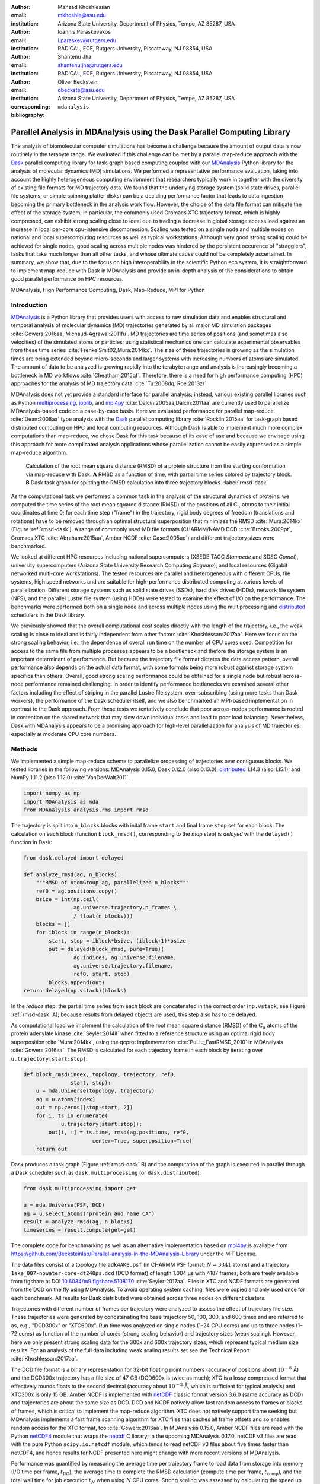 .. -*- mode: rst; mode: visual-line; fill-column: 9999; coding: utf-8 -*-

:author: Mahzad Khoshlessan
:email: mkhoshle@asu.edu
:institution: Arizona State University, Department of Physics, Tempe, AZ 85287, USA

:author: Ioannis Paraskevakos
:email: i.paraskev@rutgers.edu
:institution: RADICAL, ECE, Rutgers University, Piscataway, NJ 08854, USA

:author: Shantenu Jha
:email: shantenu.jha@rutgers.edu
:institution: RADICAL, ECE, Rutgers University, Piscataway, NJ 08854, USA

:author: Oliver Beckstein
:email: obeckste@asu.edu 
:institution: Arizona State University, Department of Physics, Tempe, AZ 85287, USA 
:corresponding:

:bibliography: ``mdanalysis``


.. STYLE GUIDE
.. ===========
.. .
.. Writing
..  - use past tense to report results
..  - use present tense for intro/general conclusions
.. .
.. Formatting
..  - restructured text
..  - hard line breaks after complete sentences (after period)
..  - paragraphs: empty line (two hard line breaks)
.. .
.. Workflow
..  - use PRs (keep them small and manageable)

.. definitions (like \newcommand)

.. |Calpha| replace:: :math:`\mathrm{C}_\alpha`
.. |tN| replace:: :math:`t_N`
.. |tcomp| replace:: :math:`t_\text{comp}`
.. |tIO| replace:: :math:`t_\text{I/O}`
.. |tcomptIO| replace:: :math:`t_\text{comp}+t_\text{I/O}`
.. |S| replace:: :math:`\frac{t_{1}}{t_{N}}`
.. |E| replace:: :math:`\frac{S}{N}`
.. |avg_tcomp| replace:: :math:`\langle t_\text{compute} \rangle`
.. |avg_tIO| replace:: :math:`\langle t_\text{I/O} \rangle`
.. |Ncores| replace:: :math:`N`

-------------------------------------------------------------------------
Parallel Analysis in MDAnalysis using the Dask Parallel Computing Library
-------------------------------------------------------------------------

.. class:: abstract

   The analysis of biomolecular computer simulations has become a challenge because the amount of output data is now routinely in the terabyte range.
   We evaluated if this challenge can be met by a parallel map-reduce approach with the Dask_ parallel computing library for task-graph based computing coupled with our MDAnalysis_ Python library for the analysis of molecular dynamics (MD) simulations.
   We performed a representative performance evaluation, taking into account the highly heterogeneous computing environment that researchers typically work in together with the diversity of existing file formats for MD trajectory data.
   We found that the underlying storage system (solid state drives, parallel file systems, or simple spinning platter disks) can be a deciding performance factor that leads to data ingestion becoming the primary bottleneck in the analysis work flow.
   However, the choice of the data file format can mitigate the effect of the storage system; in particular, the commonly used Gromacs XTC trajectory format, which is highly compressed, can exhibit strong scaling close to ideal due to trading a decrease in global storage access load against an increase in local per-core cpu-intensive decompression.
   Scaling was tested on a single node and multiple nodes on national and local supercomputing resources as well as typical workstations.
   Although very good strong scaling could be achieved for single nodes, good scaling across multiple nodes was hindered by the persistent occurence of "stragglers", tasks that take much longer than all other tasks, and whose ultimate cause could not be completely ascertained.
   In summary, we show that, due to the focus on high interoperability in the scientific Python eco system, it is straightforward to implement map-reduce with Dask in MDAnalysis and provide an in-depth analysis of the considerations to obtain good parallel performance on HPC resources.

.. class:: Keywords

   MDAnalysis, High Performance Computing, Dask, Map-Reduce, MPI for Python


Introduction
============

MDAnalysis_ is a Python library that provides users with access to raw simulation data and enables structural and temporal analysis of molecular dynamics (MD) trajectories generated by all major MD simulation packages :cite:`Gowers:2016aa, Michaud-Agrawal:2011fu`.
MD trajectories are time series of positions (and sometimes also velocities) of the simulated atoms or particles; using statistical mechanics one can calculate experimental observables from these time series :cite:`FrenkelSmit02,Mura:2014kx`.
The size of these trajectories is growing as the simulation times are being extended beyond micro-seconds and larger systems with increasing numbers of atoms are simulated.
The amount of data to be analyzed is growing rapidly into the terabyte range and analysis is increasingly becoming a bottleneck in MD workflows :cite:`Cheatham:2015qf`.
Therefore, there is a need for high performance computing (HPC) approaches for the analysis of MD trajectory data :cite:`Tu:2008dq, Roe:2013zr`.

MDAnalysis does not yet provide a standard interface for parallel analysis; instead, various existing parallel libraries such as Python multiprocessing_, joblib_, and mpi4py_ :cite:`Dalcin:2005aa,Dalcin:2011aa` are currently used to parallelize MDAnalysis-based code on a case-by-case basis.
Here we evaluated performance for parallel map-reduce :cite:`Dean:2008aa` type analysis with the Dask_ parallel computing library :cite:`Rocklin:2015aa` for task-graph based distributed computing on HPC and local computing resources.
Although Dask is able to implement much more complex computations than map-reduce, we chose Dask for this task because of its ease of use and because we envisage using this approach for more complicated analysis applications whose parallelization cannot be easily expressed as a simple map-reduce algorithm.

.. figure:: figs/panels/rmsd_dask.pdf
   :figclass: b

   Calculation of the root mean square distance (RMSD) of a protein structure from the starting conformation via map-reduce with Dask.
   **A** RMSD as a function of time, with partial time series colored by trajectory block.   
   **B** Dask task graph for splitting the RMSD calculation into three trajectory blocks.
   :label:`rmsd-dask`

As the computational task we performed a common task in the analysis of the structural dynamics of proteins: we computed the time series of the root mean squared distance (RMSD) of the positions of all |Calpha| atoms to their initial coordinates at time 0; for each time step ("frame") in the trajectory, rigid body degrees of freedom (translations and rotations) have to be removed through an optimal structural superposition that minimizes the RMSD  :cite:`Mura:2014kx` (Figure :ref:`rmsd-dask`).
A range of commonly used MD file formats (CHARMM/NAMD DCD :cite:`Brooks:2009pt`, Gromacs XTC :cite:`Abraham:2015aa`, Amber NCDF :cite:`Case:2005uq`) and different trajectory sizes were benchmarked.

We looked at different HPC resources including national supercomputers (XSEDE TACC *Stampede* and SDSC *Comet*), university supercomputers (Arizona State University Research Computing *Saguaro*), and local resources (Gigabit networked multi-core workstations). 
The tested resources are parallel and heterogeneous with different CPUs, file systems, high speed networks and are suitable for high-performance distributed computing at various levels of parallelization.
Different storage systems such as solid state drives (SSDs), hard disk drives (HDDs), network file system (NFS), and the parallel Lustre file system (using HDDs) were tested to examine the effect of I/O on the performance. 
The benchmarks were performed both on a single node and across multiple nodes using the multiprocessing and distributed_ schedulers in the Dask library.

We previously showed that the overall computational cost scales directly with the length of the trajectory, i.e., the weak scaling is close to ideal and is fairly independent from other factors :cite:`Khoshlessan:2017aa`.
Here we focus on the strong scaling behavior, i.e., the dependence of overall run time on the number of CPU cores used.
Competition for access to the same file from multiple processes appears to be a bootleneck and thefore the storage system is an important determinant of performance.
But because the trajectory file format dictates the data access pattern, overall performance also depends on the actual data format, with some formats being more robust against storage system specifics than others.
Overall, good strong scaling performance  could be obtained for a single node but robust across-node performance remained challenging.
In order to identify performance bottlenecks we examined several other factors including the effect of striping in the parallel Lustre file system, over-subscribing (using more tasks than Dask workers), the performance of the Dask scheduler itself, and we also benchmarked an MPI-based implementation in contrast to the Dask approach.
From these tests we tentatively conclude that poor across-nodes performance is rooted in contention on the shared network that may slow down individual tasks and lead to poor load balancing.
Nevertheless, Dask with MDAnalysis appears to be a promising approach for high-level parallelization for analysis of MD trajectories, especially at moderate CPU core numbers.



Methods
=======

We implemented a simple map-reduce scheme to parallelize processing of trajectories over contiguous blocks.
We tested libraries in the following versions: MDAnalysis 0.15.0, Dask 0.12.0 (also 0.13.0), distributed_ 1.14.3 (also 1.15.1), and NumPy 1.11.2 (also 1.12.0) :cite:`VanDerWalt2011`.

.. code-block:: python

   import numpy as np
   import MDAnalysis as mda
   from MDAnalysis.analysis.rms import rmsd

The trajectory is split into ``n_blocks`` blocks with inital frame ``start`` and final frame ``stop``  set for each block.
The calculation on each block (function ``block_rmsd()``, corresponding to the *map* step) is *delayed* with the ``delayed()`` function in Dask:

.. code-block:: python

   from dask.delayed import delayed

   def analyze_rmsd(ag, n_blocks):
       """RMSD of AtomGroup ag, parallelized n_blocks"""
       ref0 = ag.positions.copy()
       bsize = int(np.ceil(
                   ag.universe.trajectory.n_frames \
                   / float(n_blocks)))
       blocks = []
       for iblock in range(n_blocks):
	   start, stop = iblock*bsize, (iblock+1)*bsize
	   out = delayed(block_rmsd, pure=True)(
	           ag.indices, ag.universe.filename,
		   ag.universe.trajectory.filename,
		   ref0, start, stop)   
	   blocks.append(out)
   return delayed(np.vstack)(blocks)

In the *reduce* step, the partial time series from each block are concatenated in the correct order (``np.vstack``, see Figure :ref:`rmsd-dask` A); because results from delayed objects are used, this step also has to be delayed.

As computational load we implement the calculation of the root mean square distance (RMSD) of the |Calpha| atoms of the protein adenylate kinase :cite:`Seyler:2014il` when fitted to a reference structure using an optimal rigid body superposition :cite:`Mura:2014kx`, using the qcprot implementation :cite:`PuLiu_FastRMSD_2010` in MDAnalysis :cite:`Gowers:2016aa`.
The RMSD is calculated for each trajectory frame in each block by iterating over ``u.trajectory[start:stop]``:

.. code-block:: python

   def block_rmsd(index, topology, trajectory, ref0,
                  start, stop):
       u = mda.Universe(topology, trajectory)
       ag = u.atoms[index]
       out = np.zeros([stop-start, 2])
       for i, ts in enumerate(
               u.trajectory[start:stop]):
	   out[i, :] = ts.time, rmsd(ag.positions, ref0,
	                 center=True, superposition=True)
       return out

Dask produces a task graph (Figure :ref:`rmsd-dask` B) and the computation of the graph is executed in parallel through a Dask scheduler such as ``dask.multiprocessing`` (or ``dask.distributed``):

.. code-block:: python

   from dask.multiprocessing import get

   u = mda.Universe(PSF, DCD)
   ag = u.select_atoms("protein and name CA")
   result = analyze_rmsd(ag, n_blocks)
   timeseries = result.compute(get=get)


The complete code for benchmarking as well as an alternative implementation based on mpi4py_ is available from https://github.com/Becksteinlab/Parallel-analysis-in-the-MDAnalysis-Library under the MIT License.

The data files consist of a topology file ``adk4AKE.psf`` (in CHARMM PSF format; :math:`N = 3341` atoms) and a trajectory ``1ake_007-nowater-core-dt240ps.dcd`` (DCD format) of length 1.004 µs with 4187 frames; both are freely available from figshare at DOI `10.6084/m9.figshare.5108170`_  :cite:`Seyler:2017aa`.
Files in XTC and NCDF formats are generated from the DCD on the fly using MDAnalysis.
To avoid operating system caching, files were copied and only used once for each benchmark.
All results for Dask distributed were obtained across three nodes on different clusters.

Trajectories with different number of frames per trajectory were analyzed to assess the effect of trajectory file size.
These trajectories were generated by concatenating the base trajectory 50, 100, 300, and 600 times and are referred to as, e.g., "DCD300x" or "XTC600x".
Run time was analyzed on single nodes (1–24 CPU cores) and up to three nodes (1–72 cores) as function of the number of cores (strong scaling behavior) and trajectory sizes (weak scaling).
However, here we only present strong scaling data for the 300x and 600x trajectory sizes, which represent typical medium size results.
For an analysis of the full data including weak scaling results set see the Technical Report :cite:`Khoshlessan:2017aa`.

The DCD file format is a binary representation for 32-bit floating point numbers (accuracy of positions about :math:`10^{-6}` Å) and the DCD300x trajectory has a file size of 47 GB (DCD600x is twice as much); XTC is a lossy compressed format that effectively rounds floats to the second decimal (accuracy about :math:`10^{-2}` Å, which is sufficient for typical analysis) and XTC300x is only 15 GB.
Amber NCDF is implemented with netCDF_ classic format version 3.6.0 (same accuracy as DCD) and trajectories are about the same size as DCD.
DCD and NCDF natively allow fast random access to frames or blocks of frames, which is critical to implement the map-reduce algorithm.
XTC does not natively support frame seeking but MDAnalysis implements a fast frame scanning algorithm for XTC files that caches all frame offsets and so enables random access for the XTC format, too :cite:`Gowers:2016aa`.
In MDAnalysis 0.15.0, Amber NCDF files are read with the Python netCDF4_ module that wraps the netcdf_ C library; in the upcoming MDAnalysis 0.17.0, netCDF v3 files are read with the pure Python ``scipy.io.netcdf`` module, which tends to read netCDF v3 files about five times faster than netCDF4, and hence results for NCDF presented here might change with more recent versions of MDAnalysis.

Performance was quantified by measuring the average time per trajectory frame to load data from storage into memory (I/O time per frame, |tIO|), the average time to complete the RMSD calculation (compute time per frame, |tcomp|), and the total wall time for job execution |tN| when using |Ncores| CPU cores.
Strong scaling was assessed by calculating the speed up :math:`S(N) = t_{1}/t_{N}` and the efficiency :math:`E(N) = S(N)/N`.


Results and Discussion
======================

Trajectories from MD simulations record snapshots of the positions of all particles are regular time intervals.
A snapshot at a specified time point is called a frame.
MDAnalysis only loads a single frame into memory at any time :cite:`Gowers:2016aa, Michaud-Agrawal:2011fu` to allow the analysis of large trajectories that may contain, for example, :math:`n_\text{frames} = 10^7` frames in total.
In a map-reduce approach, |Ncores| processes will iterate in parallel over |Ncores| chunks of the trajectory, each containing :math:`n_\text{frames}/N` frames.
Because frames are loaded serially, the run time scales directly with :math:`n_\text{frames}` and the weak scaling behavior (as a function of trajectory length) is trivially close to ideal as seen from the data in :cite:`Khoshlessan:2017aa`.
Weak scaling with the system size also appears to be fairly linear, according to preliminary data (not shown).
Therefore, in the following we focus exclusively on the harder problem of strong scaling, i.e., reducing the run time by employing parallelism.



Effect of File Format on I/O Performance
----------------------------------------

.. figure:: figs/panels/timing-comparison.pdf
   :figclass: t

   Comparison of total job execution time |tN| for different file formats (300x trajectory size) using Dask multiprocessing on a *single node* (1–24 CPU cores, **A** – **C**) and Dask distributed on *up to three nodes* (1–72 CPU cores, **D** – **F**).
   The trajectory was split into :math:`M` blocks and computations were performed using :math:`N = M` CPU cores.
   The runs were performed on different resources (ASU RC *Saguaro*, SDSC *Comet*, TACC *Stampede*, *local* workstations with different storage systems (locally attached *HDD*, *remote HDD* (via network file system, NFS), locally attached *SSD*, *Lustre* parallel file system with a single stripe).
   **A**, **D** CHARMM/NAMD DCD.
   **B**, **E** Gromacs XTC.
   **C**, **F** Amber NetCDF.    
   :label:`time-comparison`
	  
We first sought to quantify the effect of the trajectory format on the analysis performance.
The overall run time depends strongly on the trajectory file format as well as the underlying storage system as shown for the 300x trajectories in Figure :ref:`time-comparison`; results for other trajectory sizes are similar (see :cite:`Khoshlessan:2017aa`) except for the smallest 50x trajectories where possibly caching effects tend to improve overall performance.
Using DCD files with SSDs on a single node (Figure :ref:`time-comparison` A) is about one order of magnitude faster than the other formats (Figure :ref:`time-comparison` B, C) and scales near linearly for small CPU core counts (:math:`N \le 12`).
However, DCD does not scale at all with other storage systems such as HDD of NFS and run time only improves up to :math:`N=4` on the Lustre file system.
On the other hand, the run time with NCDF and especially with XTC trajectories improves linearly with increasing |Ncores|, with XTC on Lustre and :math:`N=24` cores almost obtaining the best DCD run time of about 30 s (SSD, :math:`N=12`); at the highest single node core count :math:`N=24`, XTC on SSD performs even better (run time about 25 s).
For larger |Ncores| on multiple nodes, only a shared file system (Lustre or NFS) based on HDD was available.
All three file formats only show small improvements in run time at higher core counts (:math:`N > 24`) on the Lustre file system on supercomputers with fast interconnects and no improvements on NFS over Gigabit (Figure :ref:`time-comparison` D–F).

.. figure:: figs/panels/IO-time-comparison.pdf
   :figclass: t
	    
   Comparison of I/O time |tIO| per frame between different file formats (300x trajectory size) using Dask multiprocessing on a *single node* (**A** – **C**) and Dask distributed on *multiple nodes* (**D** – **F**).
   **A**, **D** CHARMM/NAMD DCD.
   **B**, **E** Gromacs XTC.
   **C**, **F** Amber NetCDF.       
   All parameters as in Fig. :ref:`time-comparison`. 
   :label:`IO-comparison`

In order to explain the differences in performance and scaling of the file formats, we analyzed the time to load the coordinates of a single frame from storage into memory (|tIO|) and the time to perform the computation on a single frame using the in-memory data (|tcomp|).
As expected, |tcomp| is independent from the file format, :math:`n_\text{frames}`, and |Ncores| and only depends on the CPU type itself (mean and standard deviation on SDSC *Comet* :math:`0.098\pm0.004` ms, TACC *Stampede* :math:`0.133\pm0.000` ms, ASU RC *Saguaro* :math:`0.174\pm0.000` ms, local workstations :math:`0.225\pm0.022` ms, see :cite:`Khoshlessan:2017aa`).
Figure :ref:`IO-comparison`, however shows how |tIO| (for the 300x trajectories) varies widely and in most cases, is at least an order of magnitude larger than |tcomp|.
The exception is |tIO| for the DCD file format using SSDs, which remains small (:math:`0.06\pm0.04` ms on SDSC *Comet*) and almost constant with :math:`N \le 12` (Figure :ref:`IO-comparison` A) and as a result, the DCD file format shows good scaling and the best performance on a single node.
For HDD-based storage, the time to read data from a DCD frame increases with the number of processes that are simultaneously trying to access the DCD file.
XTC and NCDF show flat |tIO| with |Ncores| on a single node (Figure :ref:`IO-comparison` B, C) and even for multiple nodes, the time to ingest a frame of a XTC trajectory is almost constant, except for NFS, which broadly shows poor performance (Figure :ref:`IO-comparison` E, F).

.. figure:: figs/panels/trj-access-patterns.pdf
   :scale: 70%
	    
   I/O pattern for reading frames in parallel from commonly used MD trajectory formats.
   **A** Gromacs XTC file format.
   **B** CHARMM/NAMD DCD file format and Amber NCDF format.
   :label:`pattern-formats`

Depending on the file format the loading time of frames into memory will be different, as illustrated in Figure :ref:`pattern-formats`.
The XTC file format is compressed and has a smaller file size when compared to the other formats. 
When a compressed XTC frame is loaded into memory, it is immediately decompressed (see Figure :ref:`pattern-formats` A). 
During decompression by one process, the file system allows the next process to load its requested frame into memory.
As a result, competition for file access between processes and overall wait time is reduced and |tIO| remains almost constant, even for large number of parallel processes (Figure :ref:`IO-comparison` B, E).
Neither DCD nor NCDF files are compressed and multiple processes compete for access to the file (Figure :ref:`pattern-formats` B) although NCDF files is a more complicated file format than DCD and has additional computational overhead.
Therefore, for DCD the I/O time per frame is very small as compared to other formats when the number of processes is small (and the storage is fast), but even at low levels of parallelization, |tIO| increases due to the overlapping of per frame trajectory data access (Figure :ref:`IO-comparison` A, D). 
Data access with NCDF is slower but due to the additional computational overhead, is amenable to some level of parallelization (Figure :ref:`IO-comparison` C, F).



Strong Scaling Analysis for Different File Formats
--------------------------------------------------

.. figure:: figs/panels/speedup-comparison.pdf

   Speed-up :math:`S` for the analysis of the 300x trajectory on HPC resources using Dask multiprocessing (single node, **A** – **C**) and distributed (up to three nodes, **D** – **F**).
   The dashed line shows the ideal limit of strong scaling.
   All other parameters as in Fig. :ref:`time-comparison`.
   :label:`speedup-300x`

We quantified the strong scaling behavior by analyzing the speed-up :math:`S(N)`; as an example, the 300x trajectories for multiprocessing and distributed schedulers are show in Figure :ref:`speedup-300x`.
The DCD format exhibits poor scaling, except for :math:`N \le 12` on a single node and SSDs  (Figure :ref:`speedup-300x` A, D) and is due to the increase in |tIO| with |Ncores|, as discussed in the previous section.
XTC file format  scale close to ideal up :math:`N=24` (single node) for both multiprocessing and distributed scheduler, almost independent from the underlying storage system.
The NCDF file format only scales well up to 8 cores (Figure :ref:`speedup-300x` C, F) as expected from |tIO| in Figure :ref:`IO-comparison` C, F.

For the XTC file format, |tIO| is is nearly constant up to :math:`N=50` cores (Figure :ref:`IO-comparison` E) and |tcomp| also remains constant up to 72 cores.
Therefore, close to ideal scaling would be expected for up to 50 cores, assuming that average processing time per frame :math:`t_\text{comp} + t_\text{I/O}` dominates the computation.
However, based on Figure :ref:`speedup-300x` E, the XTC format only scales well up to about 24 cores, which suggests that this assumption is wrong and there are other computational overheads.

.. figure:: figs/panels/timing-XTC-600x.pdf

   Detailed analysis of timings for the 600x XTC trajectory on HPC resources using Dask distributed.
   All other parameters as in Fig. :ref:`time-comparison`.
   **A** Total time to solution (wall clock), |tN| for |Ncores| trajectory blocks using :math:`N_\text{cores} = N` CPU cores.
   **B** Sum of the I/O time per frame |tIO| and the (constant) time for the RMSD computation |tcomp| (data not shown).
   **C** Difference :math:`t_N - n_\text{frames} (t_\text{I/O} + t_\text{comp})`, accounting for the cost of communications and other overheads.
   :label:`timing-XTC-600x`

To identify and quantify these additional overheads, we analyzed the performance of the XTC600x trajectory in more detail (Figure :ref:`timing-XTC-600x`); results for other trajectory sizes are qualitatively similar.
The total job execution time |tN| differs from the total compute and I/O time, :math:`N\,(t_\text{comp} + t_\text{I/O})`.
This difference measures additional overheads that we did not consider so far.
It increases with trajectory size for all file formats and for all machines (for details refer to :cite:`Khoshlessan:2017aa`) but is smaller for SDSC *Comet* and TACC *Stampede* than compared to other machines.
The difference is small for the results obtained using multiprocessing scheduler on a single node but it is substantial for the results obtained using distributed scheduler on multiple nodes.

.. figure:: figs/XTC600-54c-Web-In-Comet.pdf
   
   Evidence for uneven distribution of task execution times, shown for the XTC600x trajectory on SDSC *Comet* on the Lustre file system.
   **A** Task stream plot showing the fraction of time spent on different parts of the task by each worker, obtained using the Dask web-interface. (54 tasks for 54 workers that used :math:`N = 54` cores).
   Green bars ("Compute") represent time spent on RMSD calculations, including trajectory I/O, red bars show data transfer.
   A "straggler" task (#32) takes much longer than any other task and thus determines the total execution time.
   **B** Comparison between timing measurements from instrumentation inside the Python code (average compute and I/O time per task :math:`n_\text{frames}/N \, (t_\text{comp} + t_\text{I/O})`, :math:`\max[n_\text{frames}/N \, (t_\text{comp} + t_\text{I/O})]`, and |tN|) and Dask web-interface for :math:`N = 30` and :math:`N = 54` cores.
   :label:`task-stream-comet`

In order to obtain more insight into the underlying network behavior both at the Dask worker level and communication level and in order to pinpoint the origin of the overheads, we used the web-interface of the Dask library, which is launched together with the Dask scheduler.
Dask task stream plots such as the example shown in Figure :ref:`task-stream-comet` A typically show one or more *straggler* tasks that take much more time than the other tasks and as a result slow down the whole run. 
Stragglers do not actually spend more time on the RMSD computation and trajectory I/O than other tasks, as shown by comparing the average compute and I/O time for a single task :math:`i`, :math:`n_\text{frames}/N (t_{\text{comp}, i} + t_{\text{I/O}, i})`, with the maximum over all tasks :math:`\max_i[n_\text{frames}/N (t_{\text{comp}, i} + t_{\text{I/O}, i})]`  (Figure :ref:`task-stream-comet` B).
However, for larger core numbers, for instance, :math:`N=54`, the maximum compute and I/O time as measured inside the Python code is smaller than the maximum value extracted from the web-interface (and the Dask scheduler) (Figure :ref:`task-stream-comet` B).
The maximum compute and I/O value from the scheduler matches the total measured run time, indicating that stragglers limit the overall performance of the run.
The timing of the scheduler includes waiting due to network effects, which would explain why the difference is only visible when using multiple nodes where the node interconnect must be used.

    

Challenges for Good HPC Performance
-----------------------------------

All results were obtained during normal, multi-user, production periods on all machines, which means that jobs run times are affected by other jobs on the system.  
This is true even when the job is the only one using a particular node, which was the case in the present study.  
There are shared resources such as network file systems that all the nodes use.  
The high speed interconnect that enables parallel jobs to run is also a shared resource.  
The more jobs are running on the cluster, the more contention there is for these resources.  
As a result, the same job run at different times may take a different amount of time to complete, as seen in the fluctuations in task completion time across different processes.  
These fluctuations differ in each repeat and are dependent on the hardware and network. 
There is also variability in network latency, in addition to the variability in underlying hardware in each machine, which may also cause the results to vary across different machines.
Since our map-reduce problem is pleasantly parallel, each or a subset of computations can be executed by independent processes. 
Furthermore, all of our processes have the same amount of work to do, namely one trajectory block per process, and therefore our problem should exhibit good load balancing.
Therefore, observing the stragglers shown in Figure :ref:`task-stream-comet` A is unexpected and the following sections aim to identify possible causes for their occurence.



Performance Optimization
------------------------

We tested different features of the computing environment to identify causes of stragglers and to improve performance and robustness, focusing on the XTC file format as the most promising candidate so far.
We tested the hypothesis that waiting for file access might lead to stalled tasks by increasing the effective number of accessible files through "striping" in the Lustre parallel file system.
We investigated the hypothesis that the Dask distributed scheduler might be too slow to schedule the tasks and we looked at improved load balancing by over-subscribing Dask workers.


Effect of Lustre Striping
~~~~~~~~~~~~~~~~~~~~~~~~~

.. figure:: figs/panels/speed-up-IO-600x-striping.pdf

   Effect of striping with the Lustre distributed file system.
   The XTC600x trajectory was analyzed on HPC resources (ASU RC *Saguaro*, SDSC *Comet*) with Dask distributed and a Lustre stripe count of three, i.e., data were replicated across three servers.
   One trajectory block was assigned to each worker, i.e., the number of tasks equaled the number of CPU cores. 
   **A** Speed-up.
   **B** Average I/O time per frame, |tIO|.
   :label:`speedup-IO-600x-striping`


.. figure:: figs/panels/timing-XTC-600x-striping.pdf
   
   Detailed timings for three-fold Lustre striping (see Fig. :ref:`speedup-IO-600x-striping` for other parameters).
   **A** Total time to solution (wall clock), |tN| for :math:`M` trajectory blocks using :math:`N = M` CPU cores.
   **B** |tcomptIO|, average sum of the I/O time (|tIO|, Fig. :ref:`speedup-IO-600x-striping` B) and the (constant) time for the RMSD computation |tcomp| (data not shown).
   **C** Difference :math:`t_N - n_\text{frames}(t_\text{I/O} + t_\text{comp})`, accounting for communications and overheads that are not directly measured.
   :label:`timing-600x-striping`

As discussed before, the overlapping of data requests from different processes can lead to higher I/O time and as a result poor performance.
|tIO| strongly affects performance since it is much larger than |tcomp| in all multi-node scenarios.
Although the XTC format showed the best performance, for multiple nodes |tIO| increased for it, too (Figure :ref:`IO-comparison` E).
In Lustre, a copy of the shared file can be in different physical storage devices (object storage targets, OSTs). 
Single shared files can have a stripe count equal to the number of nodes or processes which access the file.
We set the stripe count equal to three, which is equal to the number of nodes used for our benchmark using the distributed scheduler.
This might improve performance, since all the processes from each node will have a copy of the file and as a result the contention due to many data requests should decrease.
Figure :ref:`speedup-IO-600x-striping` show the speed up and I/O time per frame plots obtained for XTC file format (XTC600x) when striping is activated. 
I/O time remains constant for up to 72 cores.
Thus, striping improves |tIO| and makes file access more robust.
However, the timing plots in Figure :ref:`timing-600x-striping` still show a time difference between average total compute and I/O time and job execution time that remains due to stragglers and as a result the overall speed-up is not improved.  


	  
Scheduler Throughput
~~~~~~~~~~~~~~~~~~~~

.. figure:: figs/panels/daskThroughputPanel.pdf
   :scale: 66%

   Benchmark of Dask scheduler throughput on TACC *Stampede*.
   Performance is measured by the number of empty ``pass`` tasks that were executed in a second.
   The scheduler had to lauch 100,000 tasks and the run ended when all tasks had been run.
   **A** single node with different schedulers; multithreading and multiprocessing are almost indistinguishable from each other.
   **B** multiple nodes with the distributed scheduler and 1 worker process per node.
   **C** multiple nodes with the distributed scheduler and 16 worker processes per node.
   :label:`daskThroughput`

In order to test the hypothesis that straggler tasks were due to limitations in the speed of the Dask scheduler, we 
performed scheduling experiments with all Dask schedulers (multithreaded, multiprocessing and distributed) on TACC *Stampede* (16 CPU cores per node).
In each run, a total of 100,000 zero workload (``pass``) tasks were executed in order to measure the maximum scheduling throughput; each run itself was repeated and mean values together with standard deviations were reported.
Figure :ref:`daskThroughput` A shows the throughput of each scheduler over time on a single *Stampede* node, with Dask scheduler and worker being located on the same node.
The most efficient scheduler is the distributed scheduler, which manages to schedule 20,000 tasks per second when there is one worker process for each available core.
The distributed scheduler with just one worker process and a number of threads equal to the number of available cores has lower peak performance of about 2000 tasks/s and is able to schedule and execute these 100,000 tasks in 50 s.
The multiprocessing and multithreading schedulers behave similarly, but need much more time (about 200 s) to finish compared to distributed.

Figure :ref:`daskThroughput` B shows the distributed scheduler's throughput over time for increasing number of nodes when each node has a single worker process and each worker launches a thread to execute a task (maximum 16 threads per worker).
No clear pattern for the throughput emerges, with values between 2000 and 8000 tasks/s.
Figure :ref:`daskThroughput` C shows the same execution with Dask distributed set up to have one worker process per core, i.e., 16 workers per node.
The scheduler never reaches its steady throughput state, compared to Figure :ref:`daskThroughput` B so that it is difficult to quantify the effect of the additional nodes.
Although a peak throughput between 10,000 to 30,000 tasks/s is reported, overall scheduling is erratic and the total 100,000 tasks are not completed sooner than for the case with 1 worker per node with 16 threads.
It appears that assigning one worker process to each core will speed up Dask's throughput but more work would need to be done to assess if the burst-like behavior seen in this case is an artifact of the zero workload test.

Either way, the distributed and even the multiprocessing scheduler are sufficiently fast as to not cause a bottleneck in our map-reduce problem and are probably not responsible for the stragglers.

	  

Effect of Over-Subscribing
~~~~~~~~~~~~~~~~~~~~~~~~~~

In order to make our code more robust against uncertainty in computation times we explored over-subscribing the workers, i.e., to submit many more tasks than the number of available workers (and CPU cores, using one worker per core). 
Over-Subscription might allow Dask to balance the load appropriately and as a result cover the extra time when there are some stragglers.
We set the number :math:`M` of tasks to be three times the number of workers, :math:`M = 3 N`, where the number of workers :math:`N = N_\text{cores}` equaled the number of CPU cores. 
Lustre-striping was also activated and set to three, which is also to the number of nodes used.

.. figure:: figs/panels/speed-up-IO-600x-oversubscribing.pdf

   Effect of three-fold over-subscribing distributed workers.
   The XTC600x trajectory was analyzed on HPC resources (Lustre stripe count of three) and local NFS using Dask distributed where  :math:`M` number of trajectory blocks (tasks) is three times the number of worker processes, :math:`M = 3 N`, and there is one worker per CPU core.
   **A** Speed-up :math:`S`.
   **B** I/O time |tIO| per frame.
   :label:`speedup-IO-600x-oversubscribing`

	  
.. figure:: figs/panels/timing-XTC-600x-oversubscribing.pdf

   Detailed timings for three-fold over-subscribing distributed workers.
   **A** Total time to solution (wall clock), |tN|.
   **B** |tcomptIO|, average sum of |tIO| (Fig. :ref:`speedup-IO-600x-oversubscribing` B) and the (constant) computation time |tcomp| (data not shown) per frame.
   **C** Difference :math:`t_N - n_\text{frames} (t_\text{I/O} + t_\text{comp})`, accounting for communications and overheads that are not directly measured.
   Other parameters as in Fig. :ref:`speedup-IO-600x-oversubscribing`. 
   :label:`timing-600x-oversubscribing`

	  
For XTC600x, no substantial speed-up is observed due to over-subscribing (compare Figure :ref:`speedup-IO-600x-oversubscribing` A to :ref:`speedup-IO-600x-striping` A).
As before, the I/O time is constant up to 72 cores due to striping (Figure :ref:`speedup-IO-600x-oversubscribing` B).
However, a time difference between average total compute and I/O time and job execution time (Figure :ref:`timing-600x-oversubscribing`) reveals that over-subscribing does not help to remove the stragglers and as a result the overall speed-up is not improved.
Figure :ref:`Dask-time-stacked-comparison` shows a time comparison for different parts of the calculations. 
The overhead in the calculations is small up to 24 cores (single node).
For lower |Ncores|, the largest fraction of time is spent on the calculation of RMSD arrays and I/) (computation time) which decreases as the number of cores increases from 1 to 72.
However, when extending to multiple nodes the time for overheads and communication increases, which reduces the overall performance.

.. figure:: figs/Dask-time_stacked_comparison.pdf
   :scale: 50%	    
	    
   Time comparison for three-fold over-subscribing distributed workers (XTC600x on SDSC *Comet* on Lustre with stripe count three).
   Bars indicate the mean total execution time |tN| (averaged over five repeats) as a function of available worker processes, with one worker per CPU core.
   Time for compute + I/O (red, see Fig. :ref:`timing-600x-oversubscribing` B) dominates for smaller core counts (up to one node, 24) but is swamped by communication (time to gather the RMSD arrays computed by each worker for the reduction) and overheads (blue, see see Fig. :ref:`timing-600x-oversubscribing` C) beyond a single node. 
   :label:`Dask-time-stacked-comparison`

	  
In order to better quantify the scheduling decisions and to have verification of stragglers independent from the Dask web interface, we implemented a Dask scheduler `reporter plugin`_ (freely available from https://github.com/radical-cybertools/midas), which captures task execution events from the scheduler and their respective timestamps.
We analyzed the execution of XTC300x on TACC *Stampede* with three-fold over-subscription (:math:`M =3 N_\text{cores}`) and measured how many tasks were submitted per worker process.
Table :ref:`process-subm` shows that although most workers executed three tasks as would be expected for three-fold over-subscription, between 0 and 17% executed four tasks and others only one or two. 
This variability is also borne out in detail by Figure :ref:`task-histograms`, which shows how RMSD blocks were submitted per worker process in each run.
Therfore, over-subscription does not necessarily lead to a balanced execution and might add additional execution time; unfortunately, over-subscription does not get rid of the straggler tasks.

.. table:: Number of worker processes that executed 1, 2, 3, or 4 of tasks (RMSD calculation over one trajectory block) per run. Executed on TACC *Stampede* utilizing 64 cores :label:`process-subm` 

   +------------+-------+-------+-------+-------+-------+
   |RMSD Blocks | Run 1 | Run 2 | Run 3 | Run 4 | Run 5 |
   +============+=======+=======+=======+=======+=======+
   |    1       |   0   |   0   |   1   |   0   |   0   |
   +------------+-------+-------+-------+-------+-------+
   |    2       |   8   |   5   |   7   |   7   |   2   |
   +------------+-------+-------+-------+-------+-------+
   |    3       |  48   |  54   |  47   |  50   |  60   |
   +------------+-------+-------+-------+-------+-------+
   |    4       |   8   |   5   |   9   |   7   |   2   |
   +------------+-------+-------+-------+-------+-------+

.. figure:: figs/x300TaskHistograms.pdf
   :scale: 35%
      
   Task Histogram of RMSD with MDAnalysis and Dask with XTC 300x over 64 cores on Stampede with 192 trajectory blocks.
   Each histogram corresponds to an independent repeat of the same computational experiment.
   For each worker process ID, the number of tasks submitted to that process is shown. :label:`task-histograms`



Comparison of Performance of Map-Reduce Job Between MPI for Python and Dask Frameworks
--------------------------------------------------------------------------------------

The investigations so far indicated that stragglers are responsible for poor scaling beyond a single node.
These delayed processes were observed on three different HPC systems and on different days, so they are unlikely to be infrastructure specific.
In order to rule out the hypothesis that Dask is inherently limited in its applicability to our problem we re-implemented our map-reduce problem with MPI based on the Python  mpi4py_ :cite:`Dalcin:2005aa,Dalcin:2011aa` module.
The comparison was performed with the XTC600x trajectory on SDSC *Comet*. 

.. figure:: figs/panels/MPI-Speed-up.pdf

   **A** Speed-up and **B** efficiency plots for benchmark performed on XTC600x on SDSC *Comet* using MPI for Python.
   Five repeats are run for each block size and the reported values are the mean values and standard deviations.
   :label:`MPI-Speed-up`

The overall performance is very similar to the Dask implementation: it scales almost ideally up to 24 CPU cores (a single node) but then drops to a very low efficiency (Figure :ref:`MPI-Speed-up`).
A detailed analysis of the time spent on computation versus communication (Figure :ref:`MPItimestackedcomparison` A) shows that the communication and overheads are englibible up to 24 cores (single node) and only moderately increases for larger |Ncores|.
The largest fraction of the calculations is always spent on the calculation of RMSD arrays with I/O (computation time).
Although the computation time  decreases with increasing number of cores for a sigle node, it increases again when increasing |Ncores| further, in a pattern similar to what we saw earlier for Dask.

.. figure:: figs/MPItimestackedcomparison.pdf

   **A** Time comparison on different parts of the calculations obtained using MPI for Python. In this aggregate view, the time spent on different parts of the calculation are combined for different number of processes tested.
   The bars are subdivided into different contributions (compute (RMSD computation and I/O), communication, remaining overheads), with the total reflecting the overall run time.
   Reported values are the mean values across 5 repeats. 
   **A inset** Total job execution time along with the mean and standard deviations across 5 repeats.
   The calculations are performed on XTC 600x using SDSC Comet.
   **B** Comparison of job execution time across processor ranks for 72 CPU cores obtained using MPI for python. There are several stragglers that slow down the whole process.
   :label:`MPItimestackedcomparison`


Figure :ref:`MPItimestackedcomparison` B compares the execution times across all MPI ranks for 72 cores.
There are several processes that are about ten times slower than the majority of processes.
These stragglers reduce the overall performance and are always observed when the number of cores is more than 24 and the ranks span multiple nodes. 
Based on the results from MPI for Python, Dask is probably no responsible for the occurence of the stragglers.

We finally also wanted to ascertain that variable execution time is not a property of the computational task itself and replaced the RMSD calculation with optimal superposition (based on the iterative qcprot algorithm :cite:`PuLiu_FastRMSD_2010`) with a completely different, fully deterministic metric, namely a simple all-versus-all distance calculation based on `MDAnalysis.lib.distances.distance_array`_.
The distance array calculates all distances between the reference coordinates at time 0 and the  coordinates of the current frame and provides a comparable computational load.
Even with the new metric the same behavior was observed in the MPI implementation (data not shown) and hence we can conclude that the qcprot RMSD calculation is not the reason why we are seeing the stragglers.



Conclusions
===========

Dask together with MDAnalysis makes it straightforward to implement parallel analysis of MD trajectories within a map-reduce scheme.
We show that obtaining good parallel performance depends on multiple factors such as storage system and trajectory file format and provide guidelines for how to optimize trajectory analysis throughput within the constraints of a heterogeneous research computing environment.
Performance on a single node can be close to ideal, especially when using the XTC trajectory format that trades I/O for CPU cycles through agressive compression, or when using SSDs with any format.
However, obtaining good strong scaling beyond a single node was hindered by the occurence of stragglers, one or few tasks that would take much longer than all the other tasks.
Further studies are necessary to identify the underlying reason for the stragglers observed here; they are not due to Dask or the specific computational test case, and they cannot be circumvented by over-subscribing.
Thus, implementing robust parallel trajectory analysis that scales over many nodes remains a challenge.



Acknowledgments
===============

MK and IP were supported by grant ACI-1443054 from the National Science Foundation.
SJ and OB were supported in part by grant ACI-1443054 from the National Science Foundation.
Computational resources were in part provided by the Extreme Science and Engineering Discovery Environment (XSEDE), which is supported by National Science Foundation grant number ACI-1053575 (allocation MCB130177 to OB and allocation TG-MCB090174 to SJ) and by Arizona State University Research Computing.



References
==========
.. We use a bibtex file ``mdanalysis.bib`` and use
.. :cite:`Michaud-Agrawal:2011fu` for citations; do not use manual
.. citations


.. _MDAnalysis: http://mdanalysis.org
.. _`MDAnalysis.lib.distances.distance_array`:
   http://www.mdanalysis.org/mdanalysis/documentation_pages/lib/distances.html.. 
.. _multiprocessing: https://docs.python.org/2/library/multiprocessing.html
.. _joblib: https://pypi.python.org/pypi/joblib
.. _mpi4py: https://mpi4py.scipy.org/
.. _Dask: http://dask.pydata.org
.. _distributed: https://distributed.readthedocs.io/
.. _netCDF: https://www.unidata.ucar.edu/netcdf/docs
.. _netCDF4: https://unidata.github.io/netcdf4-python/
.. _10.6084/m9.figshare.5108170: https://doi.org/10.6084/m9.figshare.5108170
.. _`reporter plugin`: https://github.com/radical-cybertools/midas/blob/master/Dask/schedulerPlugin.py
